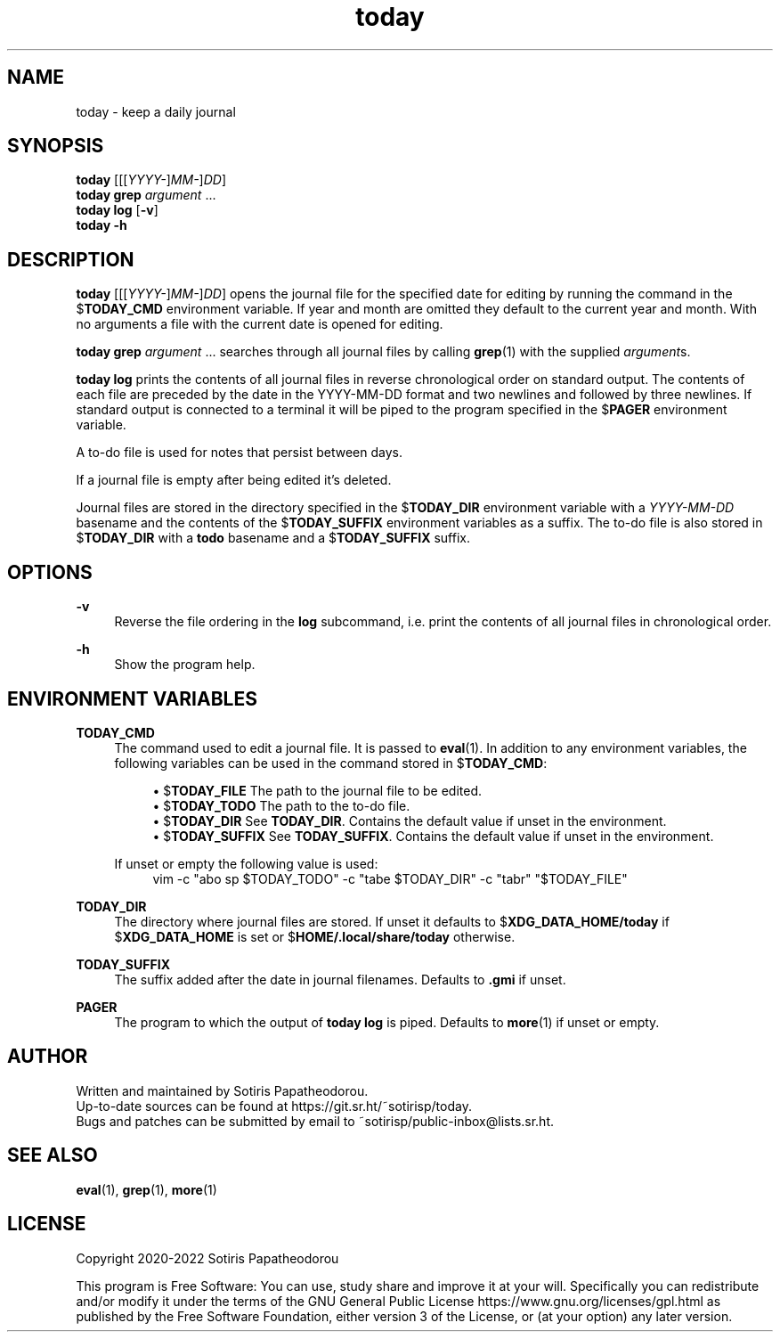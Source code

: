 .\" Generated by scdoc 1.11.1
.\" Complete documentation for this program is not available as a GNU info page
.ie \n(.g .ds Aq \(aq
.el       .ds Aq '
.nh
.ad l
.\" Begin generated content:
.TH "today" "1" "2022-11-21" "today 4.0.0"
.P
.SH NAME
.P
today - keep a daily journal
.P
.P
.SH SYNOPSIS
.P
\fBtoday\fR [[[\fIYYYY-\fR]\fIMM-\fR]\fIDD\fR]
.br
\fBtoday\fR \fBgrep\fR \fIargument\fR .\&.\&.\&
.br
\fBtoday\fR \fBlog\fR [\fB-v\fR]
.br
\fBtoday\fR \fB-h\fR
.P
.P
.SH DESCRIPTION
.P
\fBtoday\fR [[[\fIYYYY-\fR]\fIMM-\fR]\fIDD\fR] opens the journal file for the specified date for
editing by running the command in the $\fBTODAY_CMD\fR environment variable.\& If year
and month are omitted they default to the current year and month.\& With no
arguments a file with the current date is opened for editing.\&
.P
\fBtoday\fR \fBgrep\fR \fIargument\fR .\&.\&.\& searches through all journal files by calling
\fBgrep\fR(1) with the supplied \fIargument\fRs.\&
.P
\fBtoday\fR \fBlog\fR prints the contents of all journal files in reverse chronological
order on standard output.\& The contents of each file are preceded by the date in
the YYYY-MM-DD format and two newlines and followed by three newlines.\& If
standard output is connected to a terminal it will be piped to the program
specified in the $\fBPAGER\fR environment variable.\&
.P
A to-do file is used for notes that persist between days.\&
.P
If a journal file is empty after being edited it's deleted.\&
.P
Journal files are stored in the directory specified in the $\fBTODAY_DIR\fR
environment variable with a \fIYYYY-MM-DD\fR basename and the contents of the
$\fBTODAY_SUFFIX\fR environment variables as a suffix.\& The to-do file is also stored
in $\fBTODAY_DIR\fR with a \fBtodo\fR basename and a $\fBTODAY_SUFFIX\fR suffix.\&
.P
.P
.SH OPTIONS
.P
\fB-v\fR
.RS 4
Reverse the file ordering in the \fBlog\fR subcommand, i.\&e.\& print the
contents of all journal files in chronological order.\&
.P
.RE
\fB-h\fR
.RS 4
Show the program help.\&
.P
.P
.RE
.SH ENVIRONMENT VARIABLES
.P
\fBTODAY_CMD\fR
.RS 4
The command used to edit a journal file.\& It is passed to \fBeval\fR(1).\& In
addition to any environment variables, the following variables can be
used in the command stored in $\fBTODAY_CMD\fR:
.P
.RS 4
.ie n \{\
\h'-04'\(bu\h'+03'\c
.\}
.el \{\
.IP \(bu 4
.\}
$\fBTODAY_FILE\fR    The path to the journal file to be edited.\&
.RE
.RS 4
.ie n \{\
\h'-04'\(bu\h'+03'\c
.\}
.el \{\
.IP \(bu 4
.\}
$\fBTODAY_TODO\fR    The path to the to-do file.\&
.RE
.RS 4
.ie n \{\
\h'-04'\(bu\h'+03'\c
.\}
.el \{\
.IP \(bu 4
.\}
$\fBTODAY_DIR\fR     See \fBTODAY_DIR\fR.\& Contains the default value if unset in the environment.\&
.RE
.RS 4
.ie n \{\
\h'-04'\(bu\h'+03'\c
.\}
.el \{\
.IP \(bu 4
.\}
$\fBTODAY_SUFFIX\fR  See \fBTODAY_SUFFIX\fR.\& Contains the default value if unset in the environment.\&

.RE
.P
If unset or empty the following value is used:
.nf
.RS 4
vim -c "abo sp $TODAY_TODO" -c "tabe $TODAY_DIR" -c "tabr" "$TODAY_FILE"
.fi
.RE
.P
.RE
\fBTODAY_DIR\fR
.RS 4
The directory where journal files are stored.\& If unset it defaults to
$\fBXDG_DATA_HOME/today\fR if $\fBXDG_DATA_HOME\fR is set or
$\fBHOME/.\&local/share/today\fR otherwise.\&
.P
.RE
\fBTODAY_SUFFIX\fR
.RS 4
The suffix added after the date in journal filenames.\& Defaults to \fB.\&gmi\fR
if unset.\&
.P
.RE
\fBPAGER\fR
.RS 4
The program to which the output of \fBtoday\fR \fBlog\fR is piped.\& Defaults to
\fBmore\fR(1) if unset or empty.\&
.P
.P
.RE
.SH AUTHOR
.P
Written and maintained by Sotiris Papatheodorou.\&
.br
Up-to-date sources can be found at https://git.\&sr.\&ht/~sotirisp/today.\&
.br
Bugs and patches can be submitted by email to
~sotirisp/public-inbox@lists.\&sr.\&ht.\&
.P
.P
.SH SEE ALSO
.P
\fBeval\fR(1), \fBgrep\fR(1), \fBmore\fR(1)
.P
.P
.SH LICENSE
.P
Copyright 2020-2022 Sotiris Papatheodorou
.P
This program is Free Software: You can use, study share and improve it at your
will.\& Specifically you can redistribute and/or modify it under the terms of the
GNU General Public License https://www.\&gnu.\&org/licenses/gpl.\&html as published
by the Free Software Foundation, either version 3 of the License, or (at your
option) any later version.\&
.P
